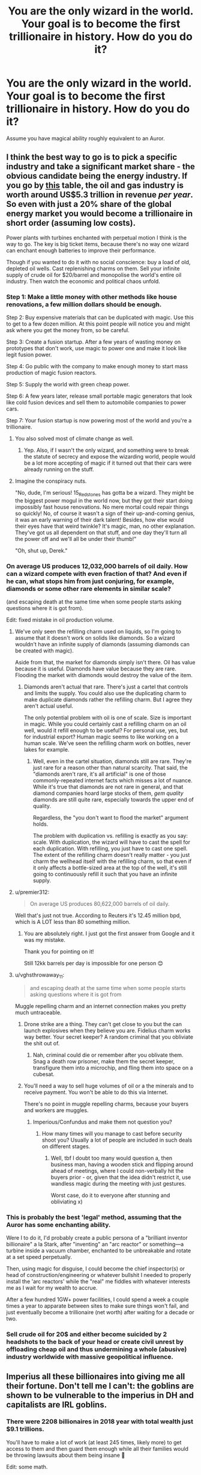 #+TITLE: You are the only wizard in the world. Your goal is to become the first trillionaire in history. How do you do it?

* You are the only wizard in the world. Your goal is to become the first trillionaire in history. How do you do it?
:PROPERTIES:
:Author: Taure
:Score: 31
:DateUnix: 1563729412.0
:DateShort: 2019-Jul-21
:FlairText: Discussion
:END:
Assume you have magical ability roughly equivalent to an Auror.


** I think the best way to go is to pick a specific industry and take a significant market share - the obvious candidate being the energy industry. If you go by [[https://en.wikipedia.org/wiki/List_of_largest_oil_and_gas_companies_by_revenue][this]] table, the oil and gas industry is worth around US$5.3 trillion in revenue /per year/. So even with just a 20% share of the global energy market you would become a trillionaire in short order (assuming low costs).

Power plants with turbines enchanted with perpetual motion I think is the way to go. The key is big ticket items, because there's no way one wizard can enchant enough batteries to improve their performance.

Though if you wanted to do it with no social conscience: buy a load of old, depleted oil wells. Cast replenishing charms on them. Sell your infinite supply of crude oil for $20/barrel and monopolise the world's entire oil industry. Then watch the economic and political chaos unfold.
:PROPERTIES:
:Author: Taure
:Score: 23
:DateUnix: 1563730756.0
:DateShort: 2019-Jul-21
:END:

*** Step 1: Make a little money with other methods like house renovations, a few million dollars should be enough.

Step 2: Buy expensive materials that can be duplicated with magic. Use this to get to a few dozen million. At this point people will notice you and might ask where you get the money from, so be careful.

Step 3: Create a fusion startup. After a few years of wasting money on prototypes that don't work, use magic to power one and make it look like legit fusion power.

Step 4: Go public with the company to make enough money to start mass production of magic fusion reactors.

Step 5: Supply the world with green cheap power.

Step 6: A few years later, release small portable magic generators that look like cold fusion devices and sell them to automobile companies to power cars.

Step 7: Your fusion startup is now powering most of the world and you're a trillionaire.
:PROPERTIES:
:Author: 15_Redstones
:Score: 26
:DateUnix: 1563731687.0
:DateShort: 2019-Jul-21
:END:

**** You also solved most of climate change as well.
:PROPERTIES:
:Author: AceTriton
:Score: 5
:DateUnix: 1563773622.0
:DateShort: 2019-Jul-22
:END:

***** Yep. Also, if I wasn't the only wizard, and something were to break the statute of secrecy and expose the wizarding world, people would be a lot more accepting of magic if it turned out that their cars were already running on the stuff.
:PROPERTIES:
:Author: 15_Redstones
:Score: 5
:DateUnix: 1563783462.0
:DateShort: 2019-Jul-22
:END:


**** Imagine the conspiracy nuts.

"No, dude, I'm serious! 15_Redstones has gotta be a wizard. They might be the biggest power mogul in the world now, but they got their start doing impossibly fast house renovations. No mere mortal could repair things so quickly! No, of course it wasn't a sign of their up-and-coming genius, it was an early warning of their dark talent! Besides, how else would their eyes have that weird twinkle? It's magic, man, no other explanation. They've got us all dependent on that stuff, and one day they'll turn all the power off and we'll all be under their thumb!"

"Oh, shut up, Derek."
:PROPERTIES:
:Author: Locked_Key
:Score: 4
:DateUnix: 1563798949.0
:DateShort: 2019-Jul-22
:END:


*** On average US produces 12,032,000 barrels of oil *daily*. How can a wizard compete with even fraction of that? And even if he can, what stops him from just conjuring, for example, diamonds or some other rare elements in similar scale?

(and escaping death at the same time when some people starts asking questions where it is got from).

Edit: fixed mistake in oil production volume.
:PROPERTIES:
:Author: DrunkBystander
:Score: 4
:DateUnix: 1563745013.0
:DateShort: 2019-Jul-22
:END:

**** We've only seen the refilling charm used on liquids, so I'm going to assume that it doesn't work on solids like diamonds. So a wizard wouldn't have an infinite supply of diamonds (assuming diamonds can be created with magic).

Aside from that, the market for diamonds simply isn't there. Oil has value because it is useful. Diamonds have value because they are rare. Flooding the market with diamonds would destroy the value of the item.
:PROPERTIES:
:Author: Taure
:Score: 4
:DateUnix: 1563776324.0
:DateShort: 2019-Jul-22
:END:

***** Diamonds aren't actual that rare. There's just a cartel that controls and limits the supply. You could also use the duplicating charm to make duplicate diamonds rather the refilling charm. But I agree they aren't actual useful.

The only potential problem with oil is one of scale. Size is important in magic. While you could certainly cast a refilling charm on an oil well, would it refill enough to be useful? For personal use, yes, but for industrial export? Human magic seems to like working on a human scale. We've seen the refilling charm work on bottles, never lakes for example.
:PROPERTIES:
:Author: GlimmervoidG
:Score: 3
:DateUnix: 1563778934.0
:DateShort: 2019-Jul-22
:END:

****** Well, even in the cartel situation, diamonds still are rare. They're just rare for a reason other than natural scarcity. That said, the "diamonds aren't rare, it's all artificial" is one of those commonly-repeated internet facts which misses a lot of nuance. While it's true that diamonds are not rare in general, and that diamond companies hoard large stocks of them, /gem quality/ diamonds are still quite rare, especially towards the upper end of quality.

Regardless, the "you don't want to flood the market" argument holds.

The problem with duplication vs. refilling is exactly as you say: scale. With duplication, the wizard will have to cast the spell for each duplication. With refilling, you just have to cast one spell. The extent of the refilling charm doesn't really matter - you just charm the wellhead itself with the refilling charm, so that even if it only affects a bottle-sized area at the top of the well, it's still going to continuously refill it such that you have an infinite supply.
:PROPERTIES:
:Author: Taure
:Score: 4
:DateUnix: 1563782344.0
:DateShort: 2019-Jul-22
:END:


**** u/premier312:
#+begin_quote
  On average US produces 80,622,000 barrels of oil daily.
#+end_quote

Well that's just not true. According to Reuters it's 12.45 million bpd, which is A LOT less than 80 something million.
:PROPERTIES:
:Author: premier312
:Score: 3
:DateUnix: 1563788550.0
:DateShort: 2019-Jul-22
:END:

***** You are absolutely right. I just got the first answer from Google and it was my mistake.

Thank you for pointing on it!

Still 12kk barrels per day is impossible for one person 😊
:PROPERTIES:
:Author: DrunkBystander
:Score: 1
:DateUnix: 1563795317.0
:DateShort: 2019-Jul-22
:END:


**** u/vghsthrowaway_11:
#+begin_quote
  and escaping death at the same time when some people starts asking questions where it is got from
#+end_quote

Muggle repelling charm and an internet connection makes you pretty much untraceable.
:PROPERTIES:
:Author: vghsthrowaway_11
:Score: 5
:DateUnix: 1563771450.0
:DateShort: 2019-Jul-22
:END:

***** Drone strike are a thing. They can't get close to you but the can launch explosives when they believe you are. Fidelius charm works way better. Your secret keeper? A random criminal that you obliviate the shit out of.
:PROPERTIES:
:Author: AceTriton
:Score: 6
:DateUnix: 1563773540.0
:DateShort: 2019-Jul-22
:END:

****** Nah, criminal could die or remember after you oblivate them. Snag a death row prisoner, make them the secret keeper, transfigure them into a microchip, and fling them into space on a cubesat.
:PROPERTIES:
:Author: GenesithSupernova
:Score: 1
:DateUnix: 1570582950.0
:DateShort: 2019-Oct-09
:END:


***** You'll need a way to sell huge volumes of oil or a the minerals and to receive payment. You won't be able to do this via Internet.

There's no point in muggle repelling charms, because your buyers and workers are muggles.
:PROPERTIES:
:Author: DrunkBystander
:Score: 1
:DateUnix: 1563819669.0
:DateShort: 2019-Jul-22
:END:

****** Imperious/Confundus and make them not question you?
:PROPERTIES:
:Author: HSVIKZ
:Score: 1
:DateUnix: 1563905093.0
:DateShort: 2019-Jul-23
:END:

******* How many times will you manage to cast before security shoot you? Usually a lot of people are included in such deals on different stages.
:PROPERTIES:
:Author: DrunkBystander
:Score: 1
:DateUnix: 1563912827.0
:DateShort: 2019-Jul-24
:END:

******** Well, tbf I doubt too many would question a, then business man, having a wooden stick and flipping around ahead of meetings, where I could non-verbally hit the buyers prior - or, given that the idea didn't restrict it, use wandless magic during the meeting with just gestures.

Worst case, do it to everyone after stunning and obliviating x)
:PROPERTIES:
:Author: HSVIKZ
:Score: 1
:DateUnix: 1563933889.0
:DateShort: 2019-Jul-24
:END:


*** This is probably the best 'legal' method, assuming that the Auror has some enchanting ability.

Were I to do it, I'd probably create a public persona of a "brilliant inventor billionaire" a la Stark, after "inventing" an "arc reactor" or something---a turbine inside a vacuum chamber, enchanted to be unbreakable and rotate at a set speed perpetually.

Then, using magic for disguise, I could become the chief inspector(s) or head of construction/engineering or whatever bullshit I needed to properly install the 'arc reactors' while the "real" me fiddles with whatever interests me as I wait for my wealth to accrue.

After a few hundred 1GW+ power facilities, I could spend a week a couple times a year to apparate between sites to make sure things won't fail, and just eventually become a trillionaire (net worth) after waiting for a decade or two.
:PROPERTIES:
:Author: Murphy540
:Score: 3
:DateUnix: 1563755247.0
:DateShort: 2019-Jul-22
:END:


*** Sell crude oil for 20$ and either become suicided by 2 headshots to the back of your head or create civil unrest by offloading cheap oil and thus undermining a whole (abusive) industry worldwide with massive geopolitical influence.
:PROPERTIES:
:Author: textposts_only
:Score: 2
:DateUnix: 1563744886.0
:DateShort: 2019-Jul-22
:END:


** Imperius all these billionaires into giving me all their fortune. Don't tell me I can't: the goblins are shown to be vulnerable to the imperius in DH and capitalists are IRL goblins.
:PROPERTIES:
:Author: RoyTellier
:Score: 36
:DateUnix: 1563735968.0
:DateShort: 2019-Jul-21
:END:

*** There were 2208 billionaires in 2018 year with total wealth just $9.1 trillions.

You'll have to make a lot of work (at least 245 times, likely more) to get access to them and then guard them enough while all their families would be throwing lawsuits about them being insane 🤪

Edit: some math.
:PROPERTIES:
:Author: DrunkBystander
:Score: 8
:DateUnix: 1563743208.0
:DateShort: 2019-Jul-22
:END:

**** Nah nah nah m8. Just the 20 richest are already worth more than a trillion, I just need to imperius one and it makes meeting with the others under a false pretense almost easy, and then I get my trillion.

The families can try sue all they want I'll have the €€€ anyway and the lawsuit won't hold because being an insane hoarder is a prerequisite to being billionaire (or at least that's what the imperiused judge will say).
:PROPERTIES:
:Author: RoyTellier
:Score: 16
:DateUnix: 1563755615.0
:DateShort: 2019-Jul-22
:END:


**** Just kill all their families. Problem solved.

Or, hear me out, become a gold digger and imperious your money -- husband or wife and make them love you.

A sudden heart attack after putting you the sole heir of their fortune is hardly suspicious. Rough sex kills.
:PROPERTIES:
:Author: ModernDayWeeaboo
:Score: 6
:DateUnix: 1563751858.0
:DateShort: 2019-Jul-22
:END:


** Make and sell all sorts of potions. Enough people will buy them, spread the word, and soon you can upcharge and make a ton of money. Though, with 7.5 bil people and one wizard, you'd burn out sooner or later.
:PROPERTIES:
:Author: YOB1997
:Score: 6
:DateUnix: 1563733704.0
:DateShort: 2019-Jul-21
:END:


** Daphne Greengrass might have a big stake in Amazon.com, hence the [[https://aws.amazon.com/greengrass/][AWS Greengrass]].
:PROPERTIES:
:Author: InquisitorCOC
:Score: 7
:DateUnix: 1563741372.0
:DateShort: 2019-Jul-22
:END:

*** Clever girl.
:PROPERTIES:
:Score: 2
:DateUnix: 1563828205.0
:DateShort: 2019-Jul-23
:END:


** There's no point in being the trillionaire when everyone knows about it - too much attention and too many investigations about who you are and how you do things. Not mentioning that at some point it'll be easier to kill you than to deal with you.

Therefore the first step is to create different businesses under different identities.

Because you want to get LOTS of money in reasonable time there's no point in going after small fish. Or mass production, because there's no way you can scale yourself.

You need something that many rich people will give any money for - extended life or health. I'll get your trillion if you cure just 100 billionaires from cancer or any other incurable diseases for 10 billions each.

To earn so much money isn't hard. But to store an use them - it's totally different question.
:PROPERTIES:
:Author: DrunkBystander
:Score: 3
:DateUnix: 1563740789.0
:DateShort: 2019-Jul-22
:END:


** Invent a new cryptocurrency (with me being the only one able to mine it), and have Bill Gates, Warren Buffet, and everyone rich invest like 50% of their fortune in it, very publicly. The masses will follow, 100%.

Small imperius, easy win.
:PROPERTIES:
:Author: vlaaivlaai
:Score: 4
:DateUnix: 1563729545.0
:DateShort: 2019-Jul-21
:END:

*** This assumes you can cast the Imperius Curse; I'm not sure every Auror can. But other than that, good plan.
:PROPERTIES:
:Author: Achille-Talon
:Score: 3
:DateUnix: 1563729766.0
:DateShort: 2019-Jul-21
:END:

**** Well, Harry seemed to cast it fairly easily in DH with no prior training.
:PROPERTIES:
:Author: Taure
:Score: 13
:DateUnix: 1563730070.0
:DateShort: 2019-Jul-21
:END:

***** Harry also had the willpower to throw off Voldemort's imperius at 14. Plus he seems to have an affinity for the dark arts, and their defense, in general. I'm not sure he's a proper benchmark.

I do agree however, that most aurors could probably manage, even though I doubt many would've ever tried.
:PROPERTIES:
:Author: EpicBeardMan
:Score: 7
:DateUnix: 1563733627.0
:DateShort: 2019-Jul-21
:END:


***** Well, it demonstrates that Harry has enough of a controlling streak, at least when dealing with Goblins; the question is therefore, could any Auror /mean/ it sufficiently? I should imagine that, all complexity aside, it's a bit like the Patronus Charm --- that there are wizards who just can't reach the right mindset even if they have the technique down pat.
:PROPERTIES:
:Author: Achille-Talon
:Score: 0
:DateUnix: 1563730938.0
:DateShort: 2019-Jul-21
:END:

****** Aurors should be able to cast the patronus and, as Barty Crouch gave them leave to perform unforgivables, yes any Auror should be able to cast the Imperius. Aurors aren't your average wizards, no matter how much Tonks stumbles.
:PROPERTIES:
:Author: Ash_Lestrange
:Score: 5
:DateUnix: 1563731333.0
:DateShort: 2019-Jul-21
:END:

******* u/Achille-Talon:
#+begin_quote
  as Barty Crouch gave them leave to perform unforgivables, yes any Auror should be able to cast it.
#+end_quote

Being /allowed/ to do something and being /capable/ of it are two different things. Crouch could just have given leave to use it to whoever /could/ use it; it certainly doesn't seem like he made using them a /requirement/, only a legal possibility.

#+begin_quote
  For the most part, Aurors aren't your average wizards.
#+end_quote

As I said, mindset-based magic like Patronuses and Unforgivables aren't just a matter of magical power and skill, but also of being able to muster the right emotion/state of mind. I wouldn't be surprised if Dumbledore, who doesn't seem to have a sadistic bone in his body, was incapable of casting the Cruciatus, for all of his magical skill (though, to his everlasting shame, I think the Imperius would come /quite/ easily to him, and he could muster a Killing Curse).
:PROPERTIES:
:Author: Achille-Talon
:Score: 0
:DateUnix: 1563731493.0
:DateShort: 2019-Jul-21
:END:

******** I wouldn't call Harry a sadist either. He successfully cast the cruciatus curse in DH because it's hate based spell. Umbridge and Snape are cruel and bitter. Both can cast the patronus charm. The Albus Dumbledore who stared down at Snape and BCJ should not be troubled by a mere cruciatus curse.

And I'm struggling to understand why you think, with everything we see and hear of the Aurors and DMLE, that any one of them would struggle with the Imperius Curse when McGonagall cast it easily and it took Harry two tries.

And where did we get it that you need a controlling streak or an emotion at all?
:PROPERTIES:
:Author: Ash_Lestrange
:Score: 5
:DateUnix: 1563732659.0
:DateShort: 2019-Jul-21
:END:

********* u/Achille-Talon:
#+begin_quote
  He successfully cast the cruciatus curse in DH because it's hate based spell.
#+end_quote

.../is/ it though? I'm fairly sure it has to do with /wanting/ someone else to /hurt/, not just loathing them in general terms.

#+begin_quote
  Umbridge and Snape are cruel and bitter. Both can cast the patronus charm.
#+end_quote

Yes, because they can muster a state of pure happiness unmarred by guilt (Snape because, whether or not you agree with him, he thinks his actions as a spy for the Order are buying back his soul bit by bit for what he did; Umbridge because she genuinely thinks she's doing the right thing by punishing and slaughtering the impure). What is your point?

#+begin_quote
  And I'm struggling to understand why you think, with everything we see and hear of the Aurors and DMLE, that any one of them would struggle with the Imperius Curse when McGonagall cast it easily and it took Harry two tries.
#+end_quote

Because McGonagall is a stern teacher and Harry slips more easily into a leader role than he's comfortable with. Both of them could plausibly be people who have, at the edge of their mind, the ability to genuinely wish they could bypass other sapient beings' free will and make them do their bidding.

Whereas some Aurors could be rugged individualists with no wish to control people whatsoever, even in their subconscious.
:PROPERTIES:
:Author: Achille-Talon
:Score: -3
:DateUnix: 1563733156.0
:DateShort: 2019-Jul-21
:END:

********** u/Ash_Lestrange:
#+begin_quote
  Yes, because they can muster a state of pure happiness unmarred by guilt (Snape because, whether or not you agree with him, he thinks his actions as a spy for the Order are buying back his soul bit by bit for what he did;
#+end_quote

They have to muster a /very happy memory/. By all accounts, Snape's memories should be shrouded in guilt and self-hatred.

#+begin_quote
  What is your point?
#+end_quote

That if two people as bitter and cruel as Snape and Umbridge can muster a happy memory for the patronus, Dumbledore can muster enough hatred to torture someone?

#+begin_quote
  Whereas some Aurors could be rugged individualists with no wish to control people whatsoever, even in their subconscious

  ...ability to genuinely wish they could bypass other sapient beings' free will and make them do their bidding.

  Whereas some Aurors could be rugged individualists with no wish to control people whatsoever, even in their subconscious.
#+end_quote

We're told they have to mean Unforgivables: mean to kill, hurt, control. As far as I can recall, that's all we're told. Therefore if the Auror wants to control people to become the first trillionaire he should be able to do it.
:PROPERTIES:
:Author: Ash_Lestrange
:Score: 4
:DateUnix: 1563734808.0
:DateShort: 2019-Jul-21
:END:

*********** u/Achille-Talon:
#+begin_quote
  That if two people as bitter and cruel as Snape and Umbridge can muster a happy memory for the patronus, Dumbledore can muster enough hatred to torture someone?
#+end_quote

Snape is a fair point (though the point, I assume, is that he holds Lily in such high regard that the memory of her works in spite of it all), but I don't get the impression that Umbridge is /that/ bitter --- especially not under the Death Eater regime. I think she genuinely feels /good/ about her life of shipping Muggle-borns off to get Kissed while collecting garish fine china.
:PROPERTIES:
:Author: Achille-Talon
:Score: 3
:DateUnix: 1563739246.0
:DateShort: 2019-Jul-22
:END:


********** You gotta loath/hate someone to make them want to hurt that badly. It breaks the minds of the people it's cast on if you use it too much.

Come on, you're grasping.

Edit: Lmao whatever children.
:PROPERTIES:
:Author: themegaweirdthrow
:Score: -2
:DateUnix: 1563733481.0
:DateShort: 2019-Jul-21
:END:

*********** u/Achille-Talon:
#+begin_quote
  You gotta loath/hate someone to make them want to hurt that badly. It breaks the minds of the people it's cast on if you use it too much.
#+end_quote

I 'd beg to disagree; I think a crazed, true sadist like Bellatrix, say, could be quite capable of casting it on some random person, simply because they enjoy torturing people in a general sense. Conversely, one can hate people in the general sense of wishing they didn't exist, but not derive any /positive/ enjoyment from hurting them.
:PROPERTIES:
:Author: Achille-Talon
:Score: 3
:DateUnix: 1563739368.0
:DateShort: 2019-Jul-22
:END:


**** Draco cast it in the sixth year, on Madam Rosmerta. And Madam Rosmerta, a pub owner, was able to cast it on Katie Bell.
:PROPERTIES:
:Author: xenrev
:Score: 5
:DateUnix: 1563742064.0
:DateShort: 2019-Jul-22
:END:

***** As you'll see in the rest of the comment thread, I wasn't suggesting that it would be too /complex/ a spell; I'm suggesting that not everyone has enough of a control-freak side to them to muster up the required mindset.
:PROPERTIES:
:Author: Achille-Talon
:Score: 0
:DateUnix: 1563742176.0
:DateShort: 2019-Jul-22
:END:

****** And I'm saying that Rosmerta is not shown in the books to be a controlling person and therefore her ability to cast it means that that is not actually a requirement. Nothing I've found in the books suggests otherwise, save Bellatrix's comment about having to really mean the Cruciatus Curse.
:PROPERTIES:
:Author: xenrev
:Score: 3
:DateUnix: 1563742723.0
:DateShort: 2019-Jul-22
:END:


** Put your name as the only name on the will of multiple billionaires (under different alias each time so as not to arouse suspicion) then gradually, over the years, kill them using the killing curse as it leaves no trace. Or use curses that simulate heart attacks and strokes ect
:PROPERTIES:
:Author: RavenclawHufflepuff
:Score: 2
:DateUnix: 1563794542.0
:DateShort: 2019-Jul-22
:END:


** Become a dictator of a country with well-placed imperius curses.
:PROPERTIES:
:Score: 1
:DateUnix: 1563828140.0
:DateShort: 2019-Jul-23
:END:
